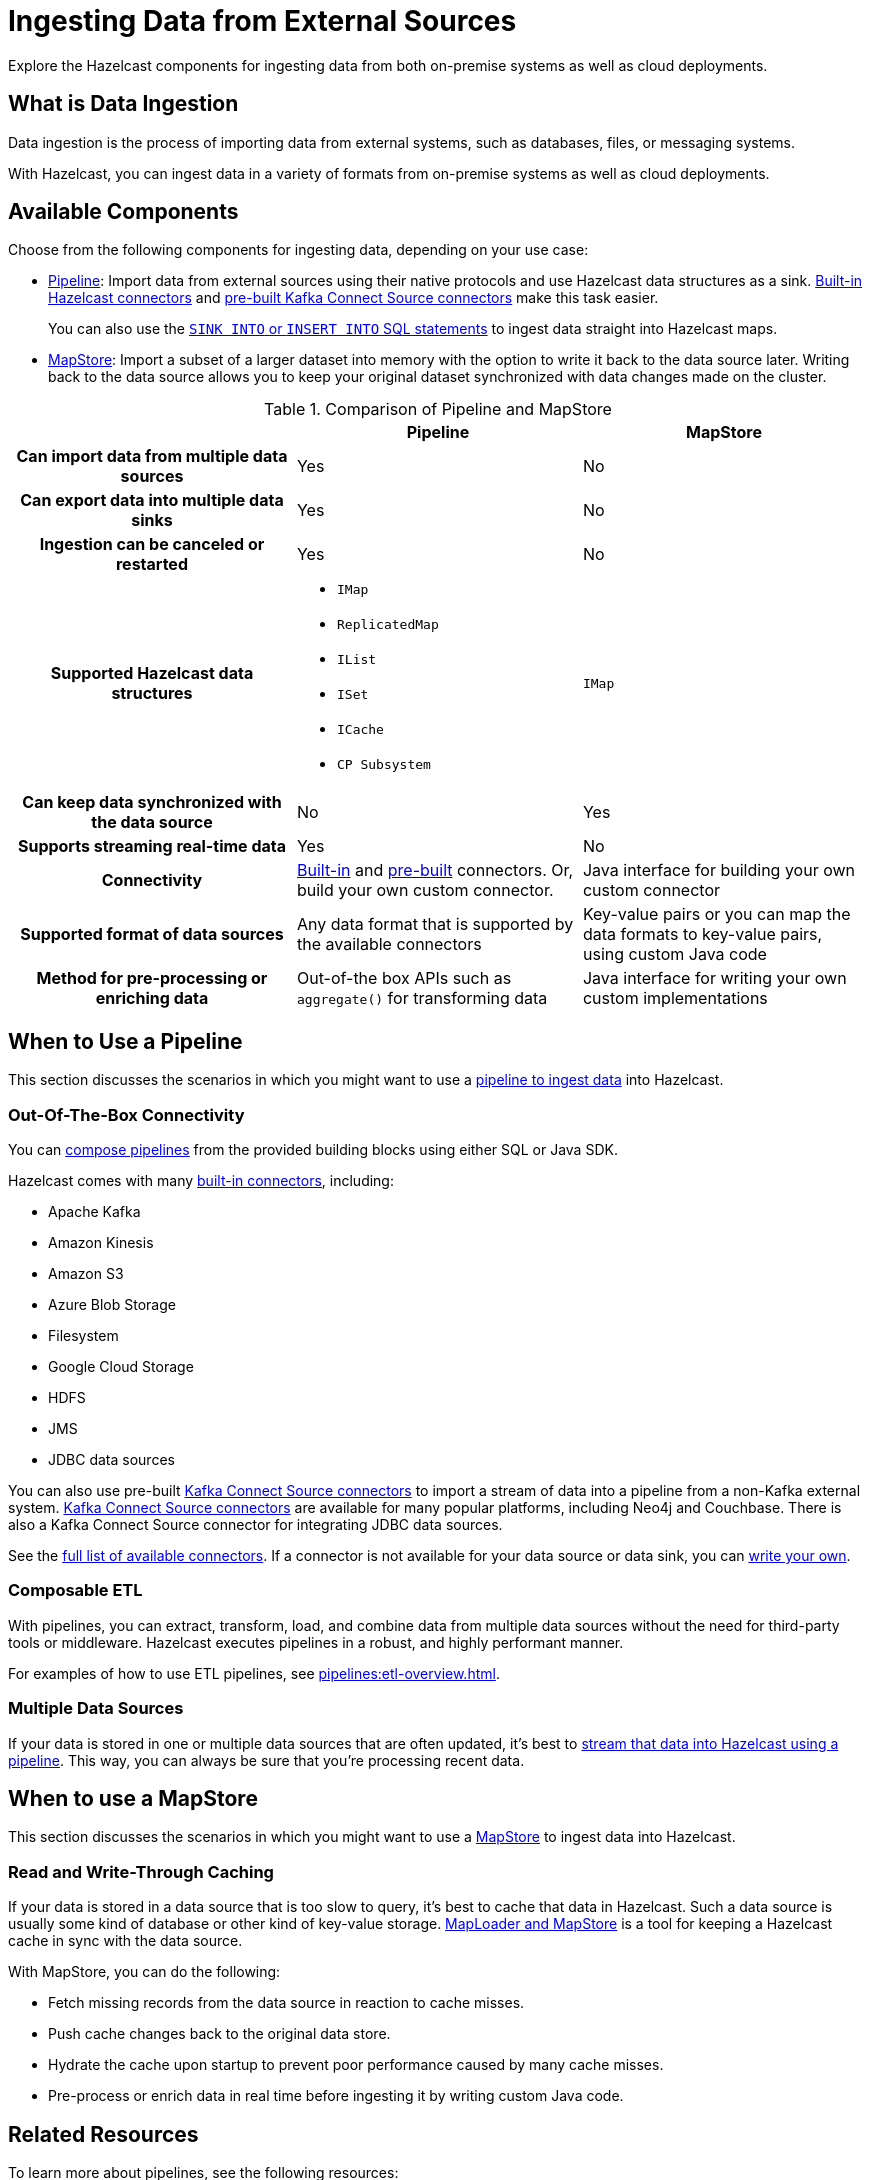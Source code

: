 = Ingesting Data from External Sources
:description: Explore the Hazelcast components for ingesting data from both on-premise systems as well as cloud deployments.

{description}

== What is Data Ingestion

Data ingestion is the process of importing data from external systems, such as databases, files, or messaging systems.

With Hazelcast, you can ingest data in a variety of formats from on-premise systems as well as cloud deployments.

== Available Components

Choose from the following components for ingesting data, depending on your use case:

- xref:pipelines:overview.adoc[Pipeline]: Import data from external sources using their native protocols and use Hazelcast data structures as a sink. xref:integrate:connectors.adoc[Built-in Hazelcast connectors] and xref:integrate:kafka-connect-connectors.adoc[pre-built Kafka Connect Source connectors] make this task easier. 
+
You can also use the xref:sql:sink-into.adoc[`SINK INTO` or `INSERT INTO` SQL statements] to ingest data straight into Hazelcast maps.

- xref:mapstore:working-with-external-data.adoc[MapStore]: Import a subset of a larger dataset into memory with the option to write it back to the data source later. Writing back to the data source allows you to keep your original dataset synchronized with data changes made on the cluster. 

[cols="h,a,a"]
.Comparison of Pipeline and MapStore
|===
| |Pipeline|MapStore

|Can import data from multiple data sources
|Yes
|No

|Can export data into multiple data sinks
|Yes
|No

|Ingestion can be canceled or restarted
|Yes
|No

|Supported Hazelcast data structures
|- `IMap`
- `ReplicatedMap`
- `IList`
- `ISet`
- `ICache`
- `CP Subsystem`
|`IMap`

|Can keep data synchronized with the data source
|No
|Yes

|Supports streaming real-time data
|Yes
|No

|Connectivity
|xref:integrate:connectors.adoc[Built-in] and xref:integrate:kafka-connect-connectors.adoc[pre-built] connectors. Or, build your own custom connector.
|Java interface for building your own custom connector

|Supported format of data sources
|Any data format that is supported by the available connectors
|Key-value pairs or you can map the data formats to key-value pairs, using custom Java code

|Method for pre-processing or enriching data
|Out-of-the box APIs such as `aggregate()` for transforming data
|Java interface for writing your own custom implementations
|===

== When to Use a Pipeline

This section discusses the scenarios in which you might want to use a xref:pipelines:ingesting-from-sources.adoc[pipeline to ingest data] into Hazelcast.

=== Out-Of-The-Box Connectivity

You can xref:pipelines:overview.adoc[compose pipelines] from the provided building blocks using either SQL or Java SDK. 

Hazelcast comes with many xref:integrate:connectors.adoc[built-in connectors], including:

- Apache Kafka
- Amazon Kinesis
- Amazon S3
- Azure Blob Storage
- Filesystem
- Google Cloud Storage
- HDFS
- JMS
- JDBC data sources

You can also use pre-built xref:integrate:kafka-connect-connectors.adoc[Kafka Connect Source connectors] to import a stream of data into a pipeline from a non-Kafka external system. link:https://www.confluent.io/hub/[Kafka Connect Source connectors] are available for many popular platforms, including Neo4j and Couchbase. There is also a Kafka Connect Source connector for integrating JDBC data sources.

See the xref:pipelines:sources-sinks.adoc[full list of available connectors]. If a connector is not available for your data source or data sink, you can xref:pipelines:custom-stream-source.adoc[write your own].

=== Composable ETL

With pipelines, you can extract, transform, load, and combine data from multiple data sources without the need for third-party tools or middleware. Hazelcast executes pipelines in a robust, and highly performant manner.

For examples of how to use ETL pipelines, see xref:pipelines:etl-overview.adoc[].

=== Multiple Data Sources

If your data is stored in one or multiple data sources that are often updated, it's best to xref:pipelines:building-pipelines.adoc[stream that data into Hazelcast using a pipeline]. This way, you can always be sure that you're processing recent data.
 
== When to use a MapStore

This section discusses the scenarios in which you might want to use a xref:mapstore:working-with-external-data.adoc[MapStore] to ingest data into Hazelcast.

=== Read and Write-Through Caching

If your data is stored in a data source that is too slow to query, it's best to cache that data in Hazelcast. Such a data source is usually some kind of database or other kind of key-value storage. xref:mapstore:working-with-external-data.adoc[MapLoader and MapStore] is a tool for keeping a Hazelcast cache in sync with the data source.

With MapStore, you can do the following:

- Fetch missing records from the data source in reaction to cache misses.
- Push cache changes back to the original data store.
- Hydrate the cache upon startup to prevent poor performance caused by many cache misses.
- Pre-process or enrich data in real time before ingesting it by writing custom Java code.

== Related Resources

To learn more about pipelines, see the following resources:

- link:https://github.com/hazelcast/hazelcast-code-samples/tree/master/jet/files-cloud/src/main/java/com/hazelcast/samples/jet/files/cloud[Cloud Storage ingestion example^]
- link:https://github.com/hazelcast/hazelcast-code-samples/blob/master/jet/jdbc/src/main/java/com/hazelcast/samples/jet/jdbc/JdbcSource.java[MySQL ingestion example^]

To learn more about MapStore, see the following resources:

- link:https://github.com/hazelcast/hazelcast-code-samples/blob/master/distributed-map/mapstore/src/main/java/LoadAll.java[MapLoader/MapStore reference example^]
- link:https://github.com/thejasbabu/hazelcast-mongo-mapstore[MongoDB example^] (community)


